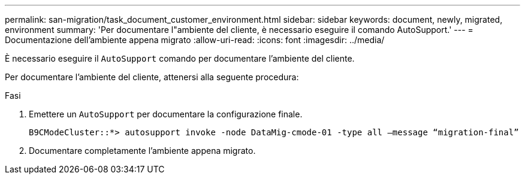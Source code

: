 ---
permalink: san-migration/task_document_customer_environment.html 
sidebar: sidebar 
keywords: document, newly, migrated, environment 
summary: 'Per documentare l"ambiente del cliente, è necessario eseguire il comando AutoSupport.' 
---
= Documentazione dell'ambiente appena migrato
:allow-uri-read: 
:icons: font
:imagesdir: ../media/


[role="lead"]
È necessario eseguire il `AutoSupport` comando per documentare l'ambiente del cliente.

Per documentare l'ambiente del cliente, attenersi alla seguente procedura:

.Fasi
. Emettere un `AutoSupport` per documentare la configurazione finale.
+
[listing]
----
B9CModeCluster::*> autosupport invoke -node DataMig-cmode-01 -type all –message “migration-final”
----
. Documentare completamente l'ambiente appena migrato.


